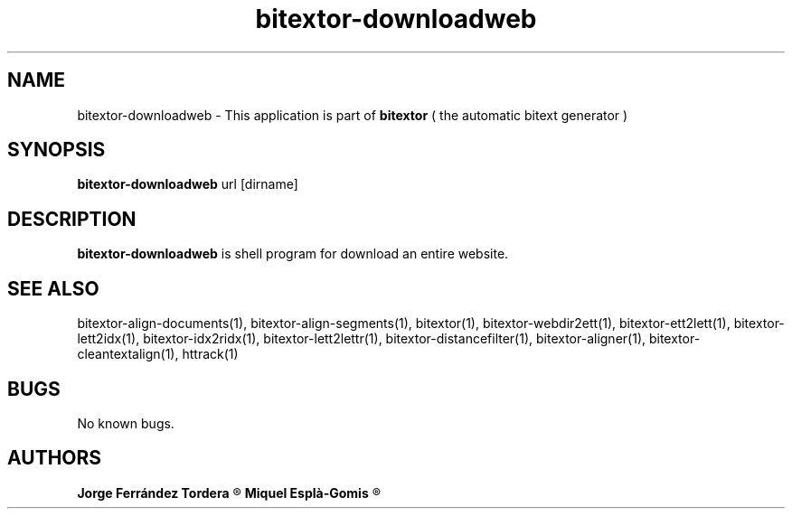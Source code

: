 .\" Manpage for bitextor-downloadweb.
.\" Contact jorgeferrandez@gmail.com to correct errors or typos.
.TH bitextor-downloadweb 1 "05 Jan 2011" "bitextor v4.0" "bitextor man pages"
.SH NAME
bitextor-downloadweb \- This application is part of
.B bitextor
( the automatic bitext generator )

.SH SYNOPSIS
.B bitextor-downloadweb
url [dirname]

.SH DESCRIPTION
.B bitextor-downloadweb
is shell program for download an entire website.

.SH SEE ALSO
bitextor-align-documents(1), bitextor-align-segments(1), bitextor(1),
bitextor-webdir2ett(1), bitextor-ett2lett(1), bitextor-lett2idx(1),
bitextor-idx2ridx(1), bitextor-lett2lettr(1), bitextor-distancefilter(1),
bitextor-aligner(1), bitextor-cleantextalign(1), httrack(1)

.SH BUGS
No known bugs.

.SH AUTHORS
.PD 0
.B Jorge Ferrández Tordera
.R < jorgeferrandez@gmail.com >

.B Miquel Esplà-Gomis
.R < mespla@dlsi.ua.es >
